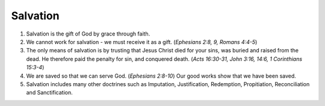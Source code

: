 Salvation
~~~~~~~~~

1. Salvation is the gift of God by grace through faith.

#. We cannot work for salvation - we must receive it as a gift. (`Ephesians 2:8, 9, Romans 4:4-5`)

#. The only means of salvation is by trusting that Jesus Christ died for your sins, was buried and raised from the dead. He therefore paid the penalty for sin, and conquered death. (`Acts 16:30-31, John 3:16, 14:6, 1 Corinthians 15:3-4`)

#. We are saved so that we can serve God. (`Ephesians 2:8-10`) Our good works show that we have been saved.

#. Salvation includes many other doctrines such as Imputation, Justification, Redemption, Propitiation, Reconciliation and Sanctification.


